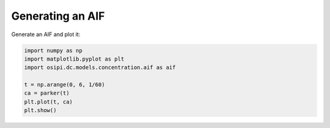 
Generating an AIF
^^^^^^^^^^^^^^^^^

Generate an AIF and plot it:

.. code-block:: python

    import numpy as np
    import matplotlib.pyplot as plt
    import osipi.dc.models.concentration.aif as aif

    t = np.arange(0, 6, 1/60)
    ca = parker(t)
    plt.plot(t, ca)
    plt.show()

